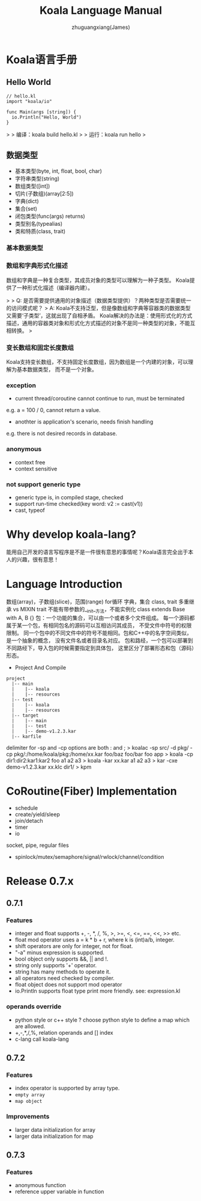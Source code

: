#+TITLE: Koala Language Manual
#+AUTHOR: zhuguangxiang(James)
#+EMAIL: https://github.com/zhuguangxiang
* Koala语言手册

** Hello World

#+BEGIN_SRC
// hello.kl
import "koala/io"

func Main(args [string]) {
  io.Println("Hello, World")
}
#+END_SRC

>
> 编译：koala build hello.kl
>
> 运行：koala run hello
>

** 数据类型

- 基本类型(byte, int, float, bool, char)
- 字符串类型(string)
- 数组类型([int])
- 切片(子数组)(array[2:5])
- 字典(dict)
- 集合(set)
- 闭包类型(func(args) returns)
- 类型别名(typealias)
- 类和特质(class, trait)

*** 基本数据类型
*** 数组和字典形式化描述
数组和字典是一种复合类型，其成员对象的类型可以理解为一种子类型。
Koala提供了一种形式化描述（编译器内建）。

>
> Q: 是否需要提供通用的对象描述（数据类型提供）？两种类型是否需要统一的访问模式呢？
> A: Koala不支持泛型，但是像数组和字典等容器类的数据类型又需要‘子类型’，这就出现了自相矛盾。
Koala解决的办法是：使用形式化的方式描述，通用的容器类对象和形式化方式描述的对象不是同一种类型的对象，不能互相转换。
>

*** 变长数组和固定长度数组
Koala支持变长数组，不支持固定长度数组，因为数组是一个内建的对象，可以理解为基本数据类型，
而不是一个对象。

*** exception
- current thread/coroutine cannot continue to run, must be terminated
e.g. a = 100 / 0, cannot return a value.
- anothter is application's scenario, needs finish handling
e.g. there is not desired records in database.
*** anonymous
- context free
- context sensitive
*** not support generic type
- generic type is, in compiled stage, checked
- support run-time checked(key word: v2 := cast(v1))
- cast, typeof
* Why develop koala-lang?
能用自己开发的语言写程序是不是一件很有意思的事情呢？Koala语言完全出于本人的兴趣，很有意思！
* Language Introduction
数组(array)，子数组(slice)，范围(range)
for循环
字典，集合
class, trait
多重继承 vs MIXIN
trait 不能有带参数的__init__方法，不能实例化
class extends Base with A, B {}
包：一个功能的集合，可以由一个或者多个文件组成。
每一个源码都属于某一个包，有相同包名的源码可以互相访问其成员，
不受文件中符号的权限限制。
同一个包中的不同文件中的符号不能相同。包和C++中的名字空间类似，是一个抽象的概念，
没有文件名或者目录名对应。
包和路经，一个包可以部署到不同路经下，导入包的时候需要指定到具体包，
这里区分了部署形态和包（源码）形态。

- Project And Compile

#+BEGIN_SRC
project
  |-- main
  |    |-- koala
  |    |-- resources
  |-- test
  |    |-- koala
  |    |-- resources
  |-- target
  |    |-- main
  |    |-- test
  |    |-- demo-v1.2.3.kar
  |-- karfile
#+END_SRC

delimiter for -sp and -cp options are both : and ;
> koalac -sp src/ -d pkg/ -cp pkg/:/home/koala/pkg:/home/xx.kar foo/baz foo/bar foo app
> koala -cp dir1:dir2:kar1:kar2 foo a1 a2 a3
> koala -kar xx.kar a1 a2 a3
> kar -cxe demo-v1.2.3.kar xx.klc dir1/
> kpm

* CoRoutine(Fiber) Implementation
- schedule
- create/yield/sleep
- join/detach
- timer
- io
socket, pipe, regular files
- spinlock/mutex/semaphore/signal/rwlock/channel/condition

* Release 0.7.x
** 0.7.1
*** Features
- integer and float supports +, -, *, /, %, >, >=, <, <=, ==, <<, >> etc.
- float mod operator uses a = k * b + r, where k is (int)a/b, integer.
- shift operators are only for integer, not for float.
- "-a" minus expression is supported.
- bool object only supports &&, || and !.
- string only supports '+' operator.
- string has many methods to operate it.
- all operators need checked by compiler.
- float object does not support mod operator
- io.Println supports float type print more friendly. see: expression.kl
*** operands override
- python style or c++ style ? choose python style to define a map which are allowed.
- +,-,*,/,%, relation operands and [] index
- c-lang call koala-lang
** 0.7.2
*** Features
- index operator is supported by array type.
- =empty array=
- ~map object~
*** Improvements
- larger data initialization for array
- larger data initialization for map
** 0.7.3
*** Features
- anonymous function
- reference upper variable in function
